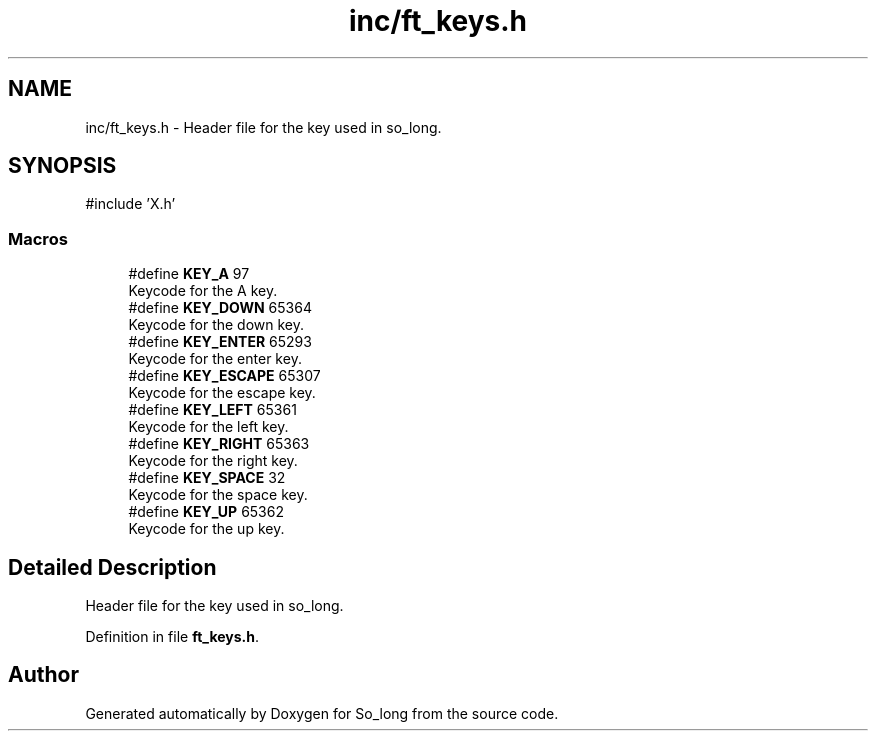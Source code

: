 .TH "inc/ft_keys.h" 3 "Sun Feb 16 2025 11:49:25" "So_long" \" -*- nroff -*-
.ad l
.nh
.SH NAME
inc/ft_keys.h \- Header file for the key used in so_long\&.  

.SH SYNOPSIS
.br
.PP
\fR#include 'X\&.h'\fP
.br

.SS "Macros"

.in +1c
.ti -1c
.RI "#define \fBKEY_A\fP   97"
.br
.RI "Keycode for the A key\&. "
.ti -1c
.RI "#define \fBKEY_DOWN\fP   65364"
.br
.RI "Keycode for the down key\&. "
.ti -1c
.RI "#define \fBKEY_ENTER\fP   65293"
.br
.RI "Keycode for the enter key\&. "
.ti -1c
.RI "#define \fBKEY_ESCAPE\fP   65307"
.br
.RI "Keycode for the escape key\&. "
.ti -1c
.RI "#define \fBKEY_LEFT\fP   65361"
.br
.RI "Keycode for the left key\&. "
.ti -1c
.RI "#define \fBKEY_RIGHT\fP   65363"
.br
.RI "Keycode for the right key\&. "
.ti -1c
.RI "#define \fBKEY_SPACE\fP   32"
.br
.RI "Keycode for the space key\&. "
.ti -1c
.RI "#define \fBKEY_UP\fP   65362"
.br
.RI "Keycode for the up key\&. "
.in -1c
.SH "Detailed Description"
.PP 
Header file for the key used in so_long\&. 


.PP
Definition in file \fBft_keys\&.h\fP\&.
.SH "Author"
.PP 
Generated automatically by Doxygen for So_long from the source code\&.

